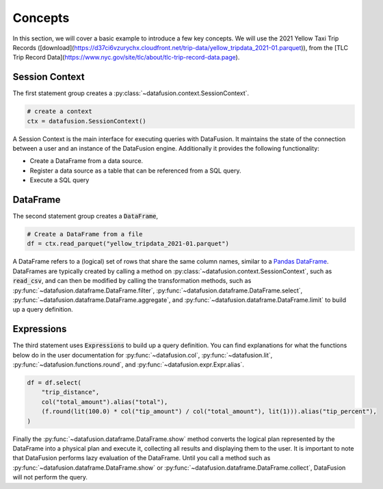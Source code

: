 .. Licensed to the Apache Software Foundation (ASF) under one
.. or more contributor license agreements.  See the NOTICE file
.. distributed with this work for additional information
.. regarding copyright ownership.  The ASF licenses this file
.. to you under the Apache License, Version 2.0 (the
.. "License"); you may not use this file except in compliance
.. with the License.  You may obtain a copy of the License at

..   http://www.apache.org/licenses/LICENSE-2.0

.. Unless required by applicable law or agreed to in writing,
.. software distributed under the License is distributed on an
.. "AS IS" BASIS, WITHOUT WARRANTIES OR CONDITIONS OF ANY
.. KIND, either express or implied.  See the License for the
.. specific language governing permissions and limitations
.. under the License.

.. _user_guide_concepts:

Concepts
========

In this section, we will cover a basic example to introduce a few key concepts. We will use the
2021 Yellow Taxi Trip Records ([download](https://d37ci6vzurychx.cloudfront.net/trip-data/yellow_tripdata_2021-01.parquet)), from the [TLC Trip Record Data](https://www.nyc.gov/site/tlc/about/tlc-trip-record-data.page).

.. ipython:: python

    from datafusion import SessionContext, col, lit, functions as f

    ctx = SessionContext()

    df = ctx.read_parquet("yellow_tripdata_2021-01.parquet")

    df = df.select(
        "trip_distance",
        col("total_amount").alias("total"),
        (f.round(lit(100.0) * col("tip_amount") / col("total_amount"), lit(1))).alias("tip_percent"),
    )

    df.show()

Session Context
---------------

The first statement group creates a :py:class:`~datafusion.context.SessionContext`.

.. code-block:: python

    # create a context
    ctx = datafusion.SessionContext()

A Session Context is the main interface for executing queries with DataFusion. It maintains the state
of the connection between a user and an instance of the DataFusion engine. Additionally it provides
the following functionality:

- Create a DataFrame from a data source.
- Register a data source as a table that can be referenced from a SQL query.
- Execute a SQL query

DataFrame
---------

The second statement group creates a :code:`DataFrame`,

.. code-block:: python

    # Create a DataFrame from a file
    df = ctx.read_parquet("yellow_tripdata_2021-01.parquet")

A DataFrame refers to a (logical) set of rows that share the same column names, similar to a `Pandas DataFrame <https://pandas.pydata.org/pandas-docs/stable/reference/api/pandas.DataFrame.html>`_.
DataFrames are typically created by calling a method on :py:class:`~datafusion.context.SessionContext`, such as :code:`read_csv`, and can then be modified by
calling the transformation methods, such as :py:func:`~datafusion.dataframe.DataFrame.filter`, :py:func:`~datafusion.dataframe.DataFrame.select`, :py:func:`~datafusion.dataframe.DataFrame.aggregate`,
and :py:func:`~datafusion.dataframe.DataFrame.limit` to build up a query definition.

Expressions
-----------

The third statement uses :code:`Expressions` to build up a query definition. You can find
explanations for what the functions below do in the user documentation for
:py:func:`~datafusion.col`, :py:func:`~datafusion.lit`, :py:func:`~datafusion.functions.round`,
and :py:func:`~datafusion.expr.Expr.alias`.

.. code-block:: python

    df = df.select(
        "trip_distance",
        col("total_amount").alias("total"),
        (f.round(lit(100.0) * col("tip_amount") / col("total_amount"), lit(1))).alias("tip_percent"),
    )

Finally the :py:func:`~datafusion.dataframe.DataFrame.show` method converts the logical plan
represented by the DataFrame into a physical plan and execute it, collecting all results and
displaying them to the user. It is important to note that DataFusion performs lazy evaluation
of the DataFrame. Until you call a method such as :py:func:`~datafusion.dataframe.DataFrame.show`
or :py:func:`~datafusion.dataframe.DataFrame.collect`, DataFusion will not perform the query.

